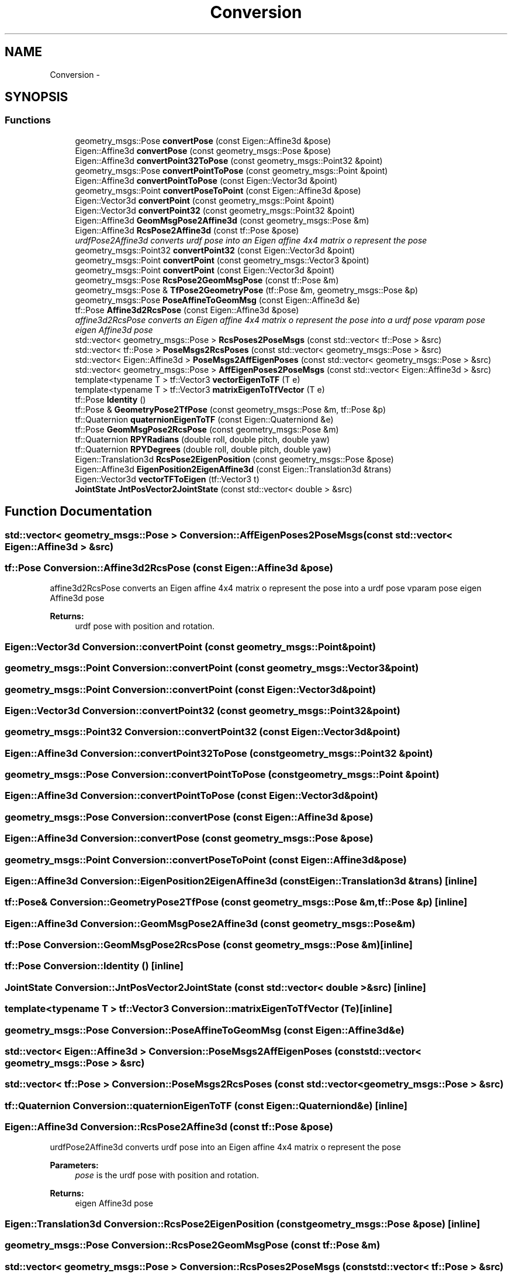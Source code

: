 .TH "Conversion" 3 "Wed Sep 28 2016" "CRCL FANUC" \" -*- nroff -*-
.ad l
.nh
.SH NAME
Conversion \- 
.SH SYNOPSIS
.br
.PP
.SS "Functions"

.in +1c
.ti -1c
.RI "geometry_msgs::Pose \fBconvertPose\fP (const Eigen::Affine3d &pose)"
.br
.ti -1c
.RI "Eigen::Affine3d \fBconvertPose\fP (const geometry_msgs::Pose &pose)"
.br
.ti -1c
.RI "Eigen::Affine3d \fBconvertPoint32ToPose\fP (const geometry_msgs::Point32 &point)"
.br
.ti -1c
.RI "geometry_msgs::Pose \fBconvertPointToPose\fP (const geometry_msgs::Point &point)"
.br
.ti -1c
.RI "Eigen::Affine3d \fBconvertPointToPose\fP (const Eigen::Vector3d &point)"
.br
.ti -1c
.RI "geometry_msgs::Point \fBconvertPoseToPoint\fP (const Eigen::Affine3d &pose)"
.br
.ti -1c
.RI "Eigen::Vector3d \fBconvertPoint\fP (const geometry_msgs::Point &point)"
.br
.ti -1c
.RI "Eigen::Vector3d \fBconvertPoint32\fP (const geometry_msgs::Point32 &point)"
.br
.ti -1c
.RI "Eigen::Affine3d \fBGeomMsgPose2Affine3d\fP (const geometry_msgs::Pose &m)"
.br
.ti -1c
.RI "Eigen::Affine3d \fBRcsPose2Affine3d\fP (const tf::Pose &pose)"
.br
.RI "\fIurdfPose2Affine3d converts urdf pose into an Eigen affine 4x4 matrix o represent the pose \fP"
.ti -1c
.RI "geometry_msgs::Point32 \fBconvertPoint32\fP (const Eigen::Vector3d &point)"
.br
.ti -1c
.RI "geometry_msgs::Point \fBconvertPoint\fP (const geometry_msgs::Vector3 &point)"
.br
.ti -1c
.RI "geometry_msgs::Point \fBconvertPoint\fP (const Eigen::Vector3d &point)"
.br
.ti -1c
.RI "geometry_msgs::Pose \fBRcsPose2GeomMsgPose\fP (const tf::Pose &m)"
.br
.ti -1c
.RI "geometry_msgs::Pose & \fBTfPose2GeometryPose\fP (tf::Pose &m, geometry_msgs::Pose &p)"
.br
.ti -1c
.RI "geometry_msgs::Pose \fBPoseAffineToGeomMsg\fP (const Eigen::Affine3d &e)"
.br
.ti -1c
.RI "tf::Pose \fBAffine3d2RcsPose\fP (const Eigen::Affine3d &pose)"
.br
.RI "\fIaffine3d2RcsPose converts an Eigen affine 4x4 matrix o represent the pose into a urdf pose vparam pose eigen Affine3d pose \fP"
.ti -1c
.RI "std::vector< geometry_msgs::Pose > \fBRcsPoses2PoseMsgs\fP (const std::vector< tf::Pose > &src)"
.br
.ti -1c
.RI "std::vector< tf::Pose > \fBPoseMsgs2RcsPoses\fP (const std::vector< geometry_msgs::Pose > &src)"
.br
.ti -1c
.RI "std::vector< Eigen::Affine3d > \fBPoseMsgs2AffEigenPoses\fP (const std::vector< geometry_msgs::Pose > &src)"
.br
.ti -1c
.RI "std::vector< geometry_msgs::Pose > \fBAffEigenPoses2PoseMsgs\fP (const std::vector< Eigen::Affine3d > &src)"
.br
.ti -1c
.RI "template<typename T > tf::Vector3 \fBvectorEigenToTF\fP (T e)"
.br
.ti -1c
.RI "template<typename T > tf::Vector3 \fBmatrixEigenToTfVector\fP (T e)"
.br
.ti -1c
.RI "tf::Pose \fBIdentity\fP ()"
.br
.ti -1c
.RI "tf::Pose & \fBGeometryPose2TfPose\fP (const geometry_msgs::Pose &m, tf::Pose &p)"
.br
.ti -1c
.RI "tf::Quaternion \fBquaternionEigenToTF\fP (const Eigen::Quaterniond &e)"
.br
.ti -1c
.RI "tf::Pose \fBGeomMsgPose2RcsPose\fP (const geometry_msgs::Pose &m)"
.br
.ti -1c
.RI "tf::Quaternion \fBRPYRadians\fP (double roll, double pitch, double yaw)"
.br
.ti -1c
.RI "tf::Quaternion \fBRPYDegrees\fP (double roll, double pitch, double yaw)"
.br
.ti -1c
.RI "Eigen::Translation3d \fBRcsPose2EigenPosition\fP (const geometry_msgs::Pose &pose)"
.br
.ti -1c
.RI "Eigen::Affine3d \fBEigenPosition2EigenAffine3d\fP (const Eigen::Translation3d &trans)"
.br
.ti -1c
.RI "Eigen::Vector3d \fBvectorTFToEigen\fP (tf::Vector3 t)"
.br
.ti -1c
.RI "\fBJointState\fP \fBJntPosVector2JointState\fP (const std::vector< double > &src)"
.br
.in -1c
.SH "Function Documentation"
.PP 
.SS "std::vector< geometry_msgs::Pose > Conversion::AffEigenPoses2PoseMsgs (const std::vector< Eigen::Affine3d > &src)"

.SS "tf::Pose Conversion::Affine3d2RcsPose (const Eigen::Affine3d &pose)"

.PP
affine3d2RcsPose converts an Eigen affine 4x4 matrix o represent the pose into a urdf pose vparam pose eigen Affine3d pose 
.PP
\fBReturns:\fP
.RS 4
urdf pose with position and rotation\&. 
.RE
.PP

.SS "Eigen::Vector3d Conversion::convertPoint (const geometry_msgs::Point &point)"

.SS "geometry_msgs::Point Conversion::convertPoint (const geometry_msgs::Vector3 &point)"

.SS "geometry_msgs::Point Conversion::convertPoint (const Eigen::Vector3d &point)"

.SS "Eigen::Vector3d Conversion::convertPoint32 (const geometry_msgs::Point32 &point)"

.SS "geometry_msgs::Point32 Conversion::convertPoint32 (const Eigen::Vector3d &point)"

.SS "Eigen::Affine3d Conversion::convertPoint32ToPose (const geometry_msgs::Point32 &point)"

.SS "geometry_msgs::Pose Conversion::convertPointToPose (const geometry_msgs::Point &point)"

.SS "Eigen::Affine3d Conversion::convertPointToPose (const Eigen::Vector3d &point)"

.SS "geometry_msgs::Pose Conversion::convertPose (const Eigen::Affine3d &pose)"

.SS "Eigen::Affine3d Conversion::convertPose (const geometry_msgs::Pose &pose)"

.SS "geometry_msgs::Point Conversion::convertPoseToPoint (const Eigen::Affine3d &pose)"

.SS "Eigen::Affine3d Conversion::EigenPosition2EigenAffine3d (const Eigen::Translation3d &trans)\fC [inline]\fP"

.SS "tf::Pose& Conversion::GeometryPose2TfPose (const geometry_msgs::Pose &m, tf::Pose &p)\fC [inline]\fP"

.SS "Eigen::Affine3d Conversion::GeomMsgPose2Affine3d (const geometry_msgs::Pose &m)"

.SS "tf::Pose Conversion::GeomMsgPose2RcsPose (const geometry_msgs::Pose &m)\fC [inline]\fP"

.SS "tf::Pose Conversion::Identity ()\fC [inline]\fP"

.SS "\fBJointState\fP Conversion::JntPosVector2JointState (const std::vector< double > &src)\fC [inline]\fP"

.SS "template<typename T > tf::Vector3 Conversion::matrixEigenToTfVector (Te)\fC [inline]\fP"

.SS "geometry_msgs::Pose Conversion::PoseAffineToGeomMsg (const Eigen::Affine3d &e)"

.SS "std::vector< Eigen::Affine3d > Conversion::PoseMsgs2AffEigenPoses (const std::vector< geometry_msgs::Pose > &src)"

.SS "std::vector< tf::Pose > Conversion::PoseMsgs2RcsPoses (const std::vector< geometry_msgs::Pose > &src)"

.SS "tf::Quaternion Conversion::quaternionEigenToTF (const Eigen::Quaterniond &e)\fC [inline]\fP"

.SS "Eigen::Affine3d Conversion::RcsPose2Affine3d (const tf::Pose &pose)"

.PP
urdfPose2Affine3d converts urdf pose into an Eigen affine 4x4 matrix o represent the pose 
.PP
\fBParameters:\fP
.RS 4
\fIpose\fP is the urdf pose with position and rotation\&. 
.RE
.PP
\fBReturns:\fP
.RS 4
eigen Affine3d pose 
.RE
.PP

.SS "Eigen::Translation3d Conversion::RcsPose2EigenPosition (const geometry_msgs::Pose &pose)\fC [inline]\fP"

.SS "geometry_msgs::Pose Conversion::RcsPose2GeomMsgPose (const tf::Pose &m)"

.SS "std::vector< geometry_msgs::Pose > Conversion::RcsPoses2PoseMsgs (const std::vector< tf::Pose > &src)"

.SS "tf::Quaternion Conversion::RPYDegrees (doubleroll, doublepitch, doubleyaw)\fC [inline]\fP"

.SS "tf::Quaternion Conversion::RPYRadians (doubleroll, doublepitch, doubleyaw)\fC [inline]\fP"

.SS "geometry_msgs::Pose & Conversion::TfPose2GeometryPose (tf::Pose &m, geometry_msgs::Pose &p)"

.SS "template<typename T > tf::Vector3 Conversion::vectorEigenToTF (Te)\fC [inline]\fP"

.SS "Eigen::Vector3d Conversion::vectorTFToEigen (tf::Vector3t)\fC [inline]\fP"

.SH "Author"
.PP 
Generated automatically by Doxygen for CRCL FANUC from the source code\&.
